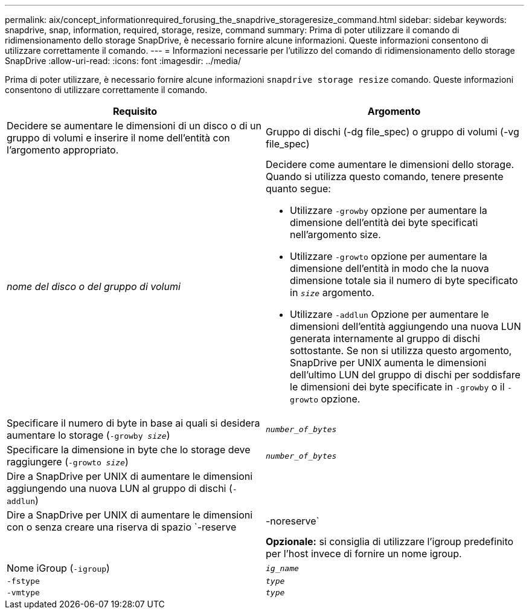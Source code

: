 ---
permalink: aix/concept_informationrequired_forusing_the_snapdrive_storageresize_command.html 
sidebar: sidebar 
keywords: snapdrive, snap, information, required, storage, resize, command 
summary: Prima di poter utilizzare il comando di ridimensionamento dello storage SnapDrive, è necessario fornire alcune informazioni. Queste informazioni consentono di utilizzare correttamente il comando. 
---
= Informazioni necessarie per l'utilizzo del comando di ridimensionamento dello storage SnapDrive
:allow-uri-read: 
:icons: font
:imagesdir: ../media/


[role="lead"]
Prima di poter utilizzare, è necessario fornire alcune informazioni `snapdrive storage resize` comando. Queste informazioni consentono di utilizzare correttamente il comando.

|===
| Requisito | Argomento 


 a| 
Decidere se aumentare le dimensioni di un disco o di un gruppo di volumi e inserire il nome dell'entità con l'argomento appropriato.



 a| 
Gruppo di dischi (-dg file_spec) o gruppo di volumi (-vg file_spec)
 a| 
_nome del disco o del gruppo di volumi_



 a| 
Decidere come aumentare le dimensioni dello storage. Quando si utilizza questo comando, tenere presente quanto segue:

* Utilizzare `-growby` opzione per aumentare la dimensione dell'entità dei byte specificati nell'argomento size.
* Utilizzare `-growto` opzione per aumentare la dimensione dell'entità in modo che la nuova dimensione totale sia il numero di byte specificato in `_size_` argomento.
* Utilizzare `-addlun` Opzione per aumentare le dimensioni dell'entità aggiungendo una nuova LUN generata internamente al gruppo di dischi sottostante. Se non si utilizza questo argomento, SnapDrive per UNIX aumenta le dimensioni dell'ultimo LUN del gruppo di dischi per soddisfare le dimensioni dei byte specificate in `-growby` o il `-growto` opzione.




 a| 
Specificare il numero di byte in base ai quali si desidera aumentare lo storage (`-growby _size_`)
 a| 
`_number_of_bytes_`



 a| 
Specificare la dimensione in byte che lo storage deve raggiungere (`-growto _size_`)
 a| 
`_number_of_bytes_`



 a| 
Dire a SnapDrive per UNIX di aumentare le dimensioni aggiungendo una nuova LUN al gruppo di dischi (`-addlun`)
 a| 



 a| 
Dire a SnapDrive per UNIX di aumentare le dimensioni con o senza creare una riserva di spazio `-reserve | -noreserve`
 a| 



 a| 
*Opzionale:* si consiglia di utilizzare l'igroup predefinito per l'host invece di fornire un nome igroup.



 a| 
Nome iGroup (`-igroup`)
 a| 
`_ig_name_`



 a| 
`-fstype`
 a| 
`_type_`



 a| 
`-vmtype`
 a| 
`_type_`



 a| 
*Opzionale:* specifica il tipo di file system e di volume manager da utilizzare per le operazioni SnapDrive per UNIX.

|===